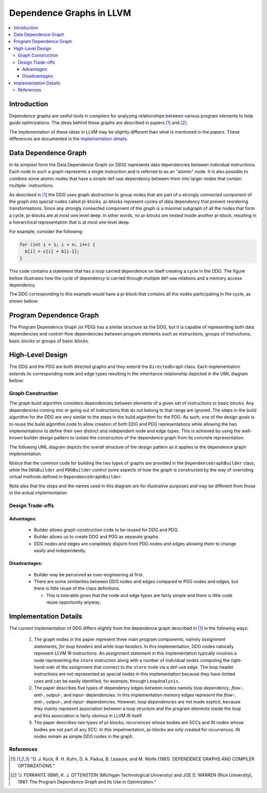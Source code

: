 =========================
Dependence Graphs in LLVM
=========================

.. contents::
   :local:

Introduction
============
Dependence graphs are useful tools in compilers for analyzing relationships
between various program elements to help guide optimizations. The ideas
behind these graphs are described in papers [1]_ and [2]_.

The implementation of these ideas in LLVM may be slightly different than
what is mentioned in the papers. These differences are documented in
the `implementation details <implementation-details_>`_.

.. _DataDependenceGraph:

Data Dependence Graph
=====================
In its simplest form the Data Dependence Graph (or DDG) represents data
dependencies between individual instructions. Each node in such a graph
represents a single instruction and is referred to as an "atomic" node.
It is also possible to combine some atomic nodes that have a simple
def-use dependency between them into larger nodes that contain multiple-
instructions.

As described in [1]_ the DDG uses graph abstraction to group nodes
that are part of a strongly connected component of the graph 
into special nodes called pi-blocks. pi-blocks represent cycles of data
dependency that prevent reordering transformations. Since any strongly
connected component of the graph is a maximal subgraph of all the nodes
that form a cycle, pi-blocks are at most one level deep. In other words,
no pi-blocks are nested inside another pi-block, resulting in a 
hierarchical representation that is at most one level deep.


For example, consider the following:

.. code-block:: c++

  for (int i = 1; i < n; i++) {
    b[i] = c[i] + b[i-1];
  }

This code contains a statement that has a loop carried dependence on
itself creating a cycle in the DDG. The figure bellow illustrates
how the cycle of dependency is carried through multiple def-use relations
and a memory access dependency.

.. image:: cycle.png

The DDG corresponding to this example would have a pi-block that contains
all the nodes participating in the cycle, as shown bellow:

.. image:: cycle_pi.png

Program Dependence Graph
========================

The Program Dependence Graph (or PDG) has a similar structure as the
DDG, but it is capable of representing both data dependencies and
control-flow dependencies between program elements such as
instructions, groups of instructions, basic blocks or groups of
basic blocks.

High-Level Design
=================

The DDG and the PDG are both directed graphs and they extend the
``DirectedGraph`` class. Each implementation extends its corresponding
node and edge types resulting in the inheritance relationship depicted
in the UML diagram bellow:

.. image:: uml_nodes_and_edges.png

Graph Construction
------------------

The graph build algorithm considers dependencies between elements of
a given set of instructions or basic blocks. Any dependencies coming
into or going out of instructions that do not belong to that range
are ignored. The steps in the build algorithm for the DDG are very
similar to the steps in the build algorithm for the PDG. As such,
one of the design goals is to reuse the build algorithm code to
allow creation of both DDG and PDG representations while allowing
the two implementations to define their own distinct and independent
node and edge types. This is achieved by using the well-known builder
design pattern to isolate the construction of the dependence graph
from its concrete representation.

The following UML diagram depicts the overall structure of the design
pattern as it applies to the dependence graph implementation.

.. image:: uml_builder_pattern.png

Notice that the common code for building the two types of graphs are
provided in the ``DependenceGraphBuilder`` class, while the ``DDGBuilder``
and ``PDGBuilder`` control some aspects of how the graph is constructed
by the way of overriding virtual methods defined in ``DependenceGraphBuilder``.

Note also that the steps and the names used in this diagram are for
illustrative purposes and may be different from those in the actual
implementation.

Design Trade-offs
-----------------

Advantages:
^^^^^^^^^^^
  - Builder allows graph construction code to be reused for DDG and PDG.
  - Builder allows us to create DDG and PDG as separate graphs.
  - DDG nodes and edges are completely disjoint from PDG nodes and edges allowing them to change easily and independently.

Disadvantages:
^^^^^^^^^^^^^^
  - Builder may be perceived as over-engineering at first.
  - There are some similarities between DDG nodes and edges compared to PDG nodes and edges, but there is little reuse of the class definitions.

    - This is tolerable given that the node and edge types are fairly simple and there is little code reuse opportunity anyway.


.. _implementation-details:

Implementation Details
======================

The current implementation of DDG differs slightly from the dependence
graph described in [1]_ in the following ways:

  1. The graph nodes in the paper represent three main program components, namely *assignment statements*, *for loop headers* and *while loop headers*. In this implementation, DDG nodes naturally represent LLVM IR instructions. An assignment statement in this implementation typically involves a node representing the ``store`` instruction along with a number of individual nodes computing the right-hand-side of the assignment that connect to the ``store`` node via a def-use edge.  The loop header instructions are not represented as special nodes in this implementation because they have limited uses and can be easily identified, for example, through ``LoopAnalysis``.
  2. The paper describes five types of dependency edges between nodes namely *loop dependency*, *flow-*, *anti-*, *output-*, and *input-* dependencies. In this implementation *memory* edges represent the *flow-*, *anti-*, *output-*, and *input-* dependencies. However, *loop dependencies* are not made explicit, because they mainly represent association between a loop structure and the program elements inside the loop and this association is fairly obvious in LLVM IR itself. 
  3. The paper describes two types of pi-blocks; *recurrences* whose bodies are SCCs and *IN* nodes whose bodies are not part of any SCC. In this impelmentation, pi-blocks are only created for *recurrences*. *IN* nodes remain as simple DDG nodes in the graph.


References
----------
.. [1] "D. J. Kuck, R. H. Kuhn, D. A. Padua, B. Leasure, and M. Wolfe (1981). DEPENDENCE GRAPHS AND COMPILER OPTIMIZATIONS."
.. [2] "J. FERRANTE (IBM), K. J. OTTENSTEIN (Michigan Technological University) and JOE D. WARREN (Rice University), 1987. The Program Dependence Graph and Its Use in Optimization."
